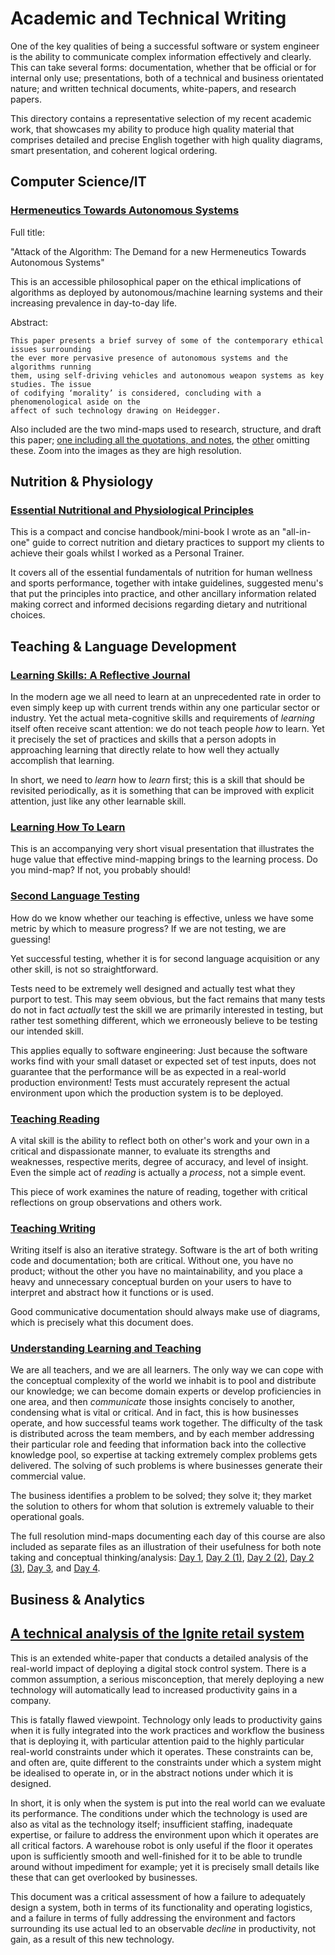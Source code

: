 * Academic and Technical Writing

[[../assets/img/academic-header.png]] 

One of the key qualities of being a successful software or system
engineer is the ability to communicate complex information effectively
and clearly. This can take several forms: documentation, whether
that be official or for internal only use; presentations, both of a
technical and business orientated nature; and written technical
documents, white-papers, and research papers. 

This directory contains a representative selection of my recent academic
work, that showcases my ability to produce high quality material that
comprises detailed and precise English together with high quality
diagrams, smart presentation, and coherent logical ordering.

** Computer Science/IT

*** [[https://github.com/ArenT1981/ArenT-portfolio/raw/master/writing/Academic-and-Technical-Writing-examples/Hermeneutics-algorithms.pdf][Hermeneutics Towards Autonomous Systems]]

Full title: 

"Attack of the Algorithm: The Demand for a new Hermeneutics Towards Autonomous Systems"

This is an accessible philosophical paper on the ethical implications of
algorithms as deployed by autonomous/machine learning systems and their
increasing prevalence in day-to-day life.

Abstract:

#+BEGIN_SRC text 
This paper presents a brief survey of some of the contemporary ethical issues surrounding
the ever more pervasive presence of autonomous systems and the algorithms running
them, using self-driving vehicles and autonomous weapon systems as key studies. The issue
of codifying ‘morality’ is considered, concluding with a phenomenological aside on the
affect of such technology drawing on Heidegger.
#+END_SRC

Also included are the two mind-maps used to research, structure, and
draft this paper; [[https://github.com/ArenT1981/ArenT-portfolio/raw/master/writing/Academic-and-Technical-Writing-examples/Algorithms-mindmap-notes.png][one including all the quotations, and notes]], the [[https://github.com/ArenT1981/ArenT-portfolio/raw/master/writing/Academic-and-Technical-Writing-examples/Algorithms-mindmap.png][other]]
omitting these. Zoom into the images as they are high resolution.


** Nutrition & Physiology

*** [[https://github.com/ArenT1981/ArenT-portfolio/raw/master/writing/Academic-and-Technical-Writing-examples/nutritional-and-physiological-principles.pdf][Essential Nutritional and Physiological Principles]]

This is a compact and concise handbook/mini-book I wrote as an "all-in-one" guide
to correct nutrition and dietary practices to support my clients to
achieve their goals whilst I worked as a Personal Trainer.

It covers all of the essential fundamentals of nutrition for human
wellness and sports performance, together with intake guidelines,
suggested menu's that put the principles into practice, and other
ancillary information related making correct and informed decisions
regarding dietary and nutritional choices.

** Teaching & Language Development

*** [[https://github.com/ArenT1981/ArenT-portfolio/raw/master/writing/Academic-and-Technical-Writing-examples/Learning-skills-reflective-journal.pdf][Learning Skills: A Reflective Journal]]

In the modern age we all need to learn at an unprecedented rate in order
to even simply keep up with current trends within any one particular
sector or industry. Yet the actual meta-cognitive skills and
requirements of /learning/ itself often receive scant attention: we do
not teach people /how/ to learn. Yet it precisely the set of practices
and skills that a person adopts in approaching learning that directly
relate to how well they actually accomplish that learning. 

In short, we need to /learn/ how to /learn/ first; this is a skill that
should be revisited periodically, as it is something that can be
improved with explicit attention, just like any other learnable skill.

*** [[https://github.com/ArenT1981/ArenT-portfolio/raw/master/writing/Academic-and-Technical-Writing-examples/Meta-learning-Learning2.pdf][Learning How To Learn]]

This is an accompanying very short visual presentation that illustrates
the huge value that effective mind-mapping brings to the learning
process. Do you mind-map? If not, you probably should!

*** [[https://github.com/ArenT1981/ArenT-portfolio/raw/master/writing/Academic-and-Technical-Writing-examples/Second-Language-Testing.pdf][Second Language Testing]]

How do we know whether our teaching is effective, unless we have some
metric by which to measure progress? If we are not testing, we are
guessing! 

Yet successful testing, whether it is for second language acquisition or
any other skill, is not so straightforward. 

Tests need to be extremely well designed and actually test what they
purport to test. This may seem obvious, but the fact remains that many
tests do not in fact /actually/ test the skill we are primarily interested in
testing, but rather test something different, which we erroneously
believe to be testing our intended skill. 

This applies equally to software engineering: Just because the software
works find with your small dataset or expected set of test inputs, does
not guarantee that the performance will be as expected in a real-world
production environment! Tests must accurately represent the actual
environment upon which the production system is to be deployed.

*** [[https://github.com/ArenT1981/ArenT-portfolio/raw/master/writing/Academic-and-Technical-Writing-examples/Teaching-Reading.pdf][Teaching Reading]] 

A vital skill is the ability to reflect both on other's work and your
own in a critical and dispassionate manner, to evaluate its strengths
and weaknesses, respective merits, degree of accuracy, and level of
insight. Even the simple act of /reading/ is actually a /process/, not a
simple event. 

This piece of work examines the nature of reading, together with
critical reflections on group observations and others work.

*** [[https://github.com/ArenT1981/ArenT-portfolio/raw/master/writing/Academic-and-Technical-Writing-examples/Teaching-Writing.pdf][Teaching Writing]]

Writing itself is also an iterative strategy. Software is the art of
both writing code and documentation; both are critical. Without one, you
have no product; without the other you have no maintainability, and you
place a heavy and unnecessary conceptual burden on your users to have to
interpret and abstract how it functions or is used. 

Good communicative documentation should always make use of diagrams,
which is precisely what this document does.

*** [[https://github.com/ArenT1981/ArenT-portfolio/raw/master/writing/Academic-and-Technical-Writing-examples/Understanding-Learning-and-Teaching.pdf][Understanding Learning and Teaching]]

We are all teachers, and we are all learners. The only way we can cope
with the conceptual complexity of the world we inhabit is to pool and
distribute our knowledge; we can become domain experts or develop
proficiencies in one area, and then /communicate/ those insights concisely
to another, condensing what is vital or critical. And in fact, this is
how businesses operate, and how successful teams work together. The
difficulty of the task is distributed across the team members, and by
each member addressing their particular role and feeding that
information back into the collective knowledge pool, so expertise at
tacking extremely complex problems gets delivered. The solving of such
problems is where businesses generate their commercial value. 

The business identifies a problem to be solved; they solve it; they
market the solution to others for whom that solution is extremely
valuable to their operational goals. 


The full resolution mind-maps documenting each day of this course are also
included as separate files as an illustration of their usefulness for
both note taking and conceptual thinking/analysis:
[[https://github.com/ArenT1981/ArenT-portfolio/raw/master/writing/Academic-and-Technical-Writing-examples/day1.png][Day 1]], [[https://github.com/ArenT1981/ArenT-portfolio/raw/master/writing/Academic-and-Technical-Writing-examples/day2a.png][Day 2 (1)]], [[https://github.com/ArenT1981/ArenT-portfolio/raw/master/writing/Academic-and-Technical-Writing-examples/day2b.png][Day 2 (2)]], [[https://github.com/ArenT1981/ArenT-portfolio/raw/master/writing/Academic-and-Technical-Writing-examples/day2c.png][Day 2 (3)]], [[https://github.com/ArenT1981/ArenT-portfolio/raw/master/writing/Academic-and-Technical-Writing-examples/day3.png][Day 3]], and
[[https://github.com/ArenT1981/ArenT-portfolio/raw/master/writing/Academic-and-Technical-Writing-examples/day4.png][Day 4]].


** Business & Analytics

** [[https://github.com/ArenT1981/ArenT-portfolio/raw/master/writing/Academic-and-Technical-Writing-examples/Ignite-system.pdf][A technical analysis of the Ignite retail system]]

This is an extended white-paper that conducts a detailed analysis of the
real-world impact of deploying a digital stock control system. There is
a common assumption, a serious misconception, that merely deploying a
new technology will automatically lead to increased productivity gains
in a company.

This is fatally flawed viewpoint. Technology only leads to productivity
gains when it is fully integrated into the work practices and workflow
the business that is deploying it, with particular attention paid to the
highly particular real-world constraints under which it operates. These
constraints can be, and often are, quite different to the constraints
under which a system might be idealised to operate in, or in the
abstract notions under which it is designed. 

In short, it is only when the system is put into the real world can we
evaluate its performance. The conditions under which the technology is
used are also as vital as the technology itself; insufficient staffing,
inadequate expertise, or failure to address the environment upon which
it operates are all critical factors. A warehouse robot is only useful
if the floor it operates upon is sufficiently smooth and well-finished
for it to be able to trundle around without impediment for example; yet
it is precisely small details like these that can get overlooked by
businesses.

This document was a critical assessment of how a failure to adequately
design a system, both in terms of its functionality and operating
logistics, and a failure in terms of fully addressing the environment
and factors surrounding its use actual led to an observable /decline/ in
productivity, not gain, as a result of this new technology.

